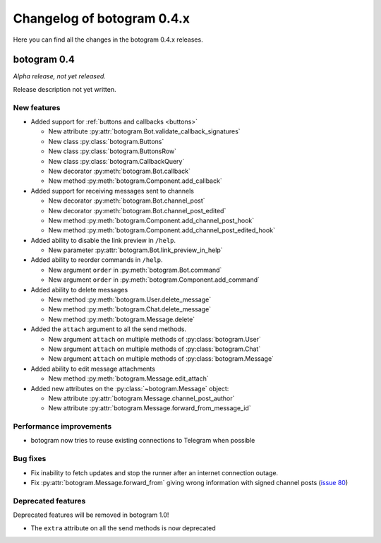 .. Copyright (c) 2015-2017 The Botogram Authors (see AUTHORS)
   Documentation released under the MIT license (see LICENSE)

===========================
Changelog of botogram 0.4.x
===========================

Here you can find all the changes in the botogram 0.4.x releases.

.. _changelog-0.4:

botogram 0.4
============

*Alpha release, not yet released.*

Release description not yet written.

New features
------------

* Added support for :ref:`buttons and callbacks <buttons>`

  * New attribute :py:attr:`botogram.Bot.validate_callback_signatures`
  * New class :py:class:`botogram.Buttons`
  * New class :py:class:`botogram.ButtonsRow`
  * New class :py:class:`botogram.CallbackQuery`
  * New decorator :py:meth:`botogram.Bot.callback`
  * New method :py:meth:`botogram.Component.add_callback`

* Added support for receiving messages sent to channels

  * New decorator :py:meth:`botogram.Bot.channel_post`
  * New decorator :py:meth:`botogram.Bot.channel_post_edited`
  * New method :py:meth:`botogram.Component.add_channel_post_hook`
  * New method :py:meth:`botogram.Component.add_channel_post_edited_hook`

* Added ability to disable the link preview in ``/help``.

  * New parameter :py:attr:`botogram.Bot.link_preview_in_help`

* Added ability to reorder commands in ``/help``.

  * New argument ``order`` in :py:meth:`botogram.Bot.command`
  * New argument ``order`` in :py:meth:`botogram.Component.add_command`

* Added ability to delete messages

  * New method :py:meth:`botogram.User.delete_message`
  * New method :py:meth:`botogram.Chat.delete_message`
  * New method :py:meth:`botogram.Message.delete`

* Added the ``attach`` argument to all the send methods.

  * New argument ``attach`` on multiple methods of :py:class:`botogram.User`
  * New argument ``attach`` on multiple methods of :py:class:`botogram.Chat`
  * New argument ``attach`` on multiple methods of :py:class:`botogram.Message`

* Added ability to edit message attachments

  * New method :py:meth:`botogram.Message.edit_attach`

* Added new attributes on the :py:class:`~botogram.Message` object:

  * New attribute :py:attr:`botogram.Message.channel_post_author`
  * New attribute :py:attr:`botogram.Message.forward_from_message_id`

Performance improvements
------------------------

* botogram now tries to reuse existing connections to Telegram when possible

Bug fixes
---------

* Fix inability to fetch updates and stop the runner after an internet
  connection outage.
* Fix :py:attr:`botogram.Message.forward_from` giving wrong information with
  signed channel posts (`issue 80`_)

.. _issue 80: https://github.com/pietroalbini/botogram/issues/80


Deprecated features
-------------------

Deprecated features will be removed in botogram 1.0!

* The ``extra`` attribute on all the send methods is now deprecated
